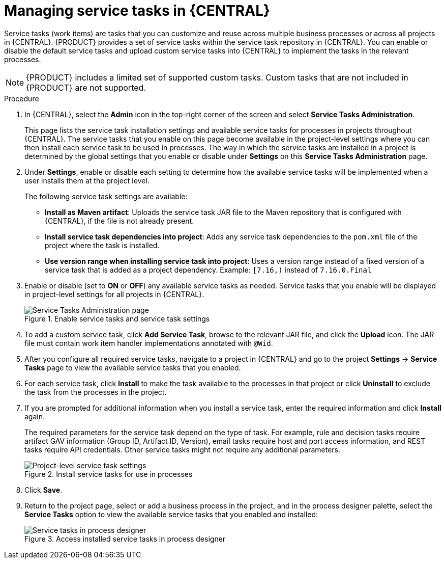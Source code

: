 [id='manage-service-tasks-proc_{context}']

= Managing service tasks in {CENTRAL}

Service tasks (work items) are tasks that you can customize and reuse across multiple business processes or across all projects in {CENTRAL}. {PRODUCT} provides a set of service tasks within the service task repository in {CENTRAL}. You can enable or disable the default service tasks and upload custom service tasks into {CENTRAL} to implement the tasks in the relevant processes.

NOTE: {PRODUCT} includes a limited set of supported custom tasks. Custom tasks that are not included in {PRODUCT} are not supported.

.Procedure
. In {CENTRAL}, select the *Admin* icon in the top-right corner of the screen and select *Service Tasks Administration*.
+
This page lists the service task installation settings and available service tasks for processes in projects throughout {CENTRAL}. The service tasks that you enable on this page become available in the project-level settings where you can then install each service task to be used in processes. The way in which the service tasks are installed in a project is determined by the global settings that you enable or disable under *Settings* on this *Service Tasks Administration* page.
. Under *Settings*, enable or disable each setting to determine how the available service tasks will be implemented when a user installs them at the project level.
+
--
The following service task settings are available:

* *Install as Maven artifact*: Uploads the service task JAR file to the Maven repository that is configured with {CENTRAL}, if the file is not already present.
* *Install service task dependencies into project*: Adds any service task dependencies to the `pom.xml` file of the project where the task is installed.
* *Use version range when installing service task into project*: Uses a version range instead of a fixed version of a service task that is added as a project dependency. Example: `[7.16,)` instead of `7.16.0.Final`
--
. Enable or disable (set to *ON* or *OFF*) any available service tasks as needed. Service tasks that you enable will be displayed in project-level settings for all projects in {CENTRAL}.
+
.Enable service tasks and service task settings
image::admin-and-config/manage-service-tasks.png[Service Tasks Administration page]

. To add a custom service task, click *Add Service Task*, browse to the relevant JAR file, and click the *Upload* icon. The JAR file must contain work item handler implementations annotated with `@Wid`.
. After you configure all required service tasks, navigate to a project in {CENTRAL} and go to the project *Settings* -> *Service Tasks* page to view the available service tasks that you enabled.
. For each service task, click *Install* to make the task available to the processes in that project or click *Uninstall* to exclude the task from the processes in the project.
. If you are prompted for additional information when you install a service task, enter the required information and click *Install* again.
+
--
The required parameters for the service task depend on the type of task. For example, rule and decision tasks require artifact GAV information (Group ID, Artifact ID, Version), email tasks require host and port access information, and REST tasks require API credentials. Other service tasks might not require any additional parameters.

.Install service tasks for use in processes
image::admin-and-config/manage-service-tasks-project.png[Project-level service task settings]
--
. Click *Save*.
. Return to the project page, select or add a business process in the project, and in the process designer palette, select the *Service Tasks* option to view the available service tasks that you enabled and installed:
+
.Access installed service tasks in process designer
image::admin-and-config/manage-service-tasks-process.png[Service tasks in process designer]

